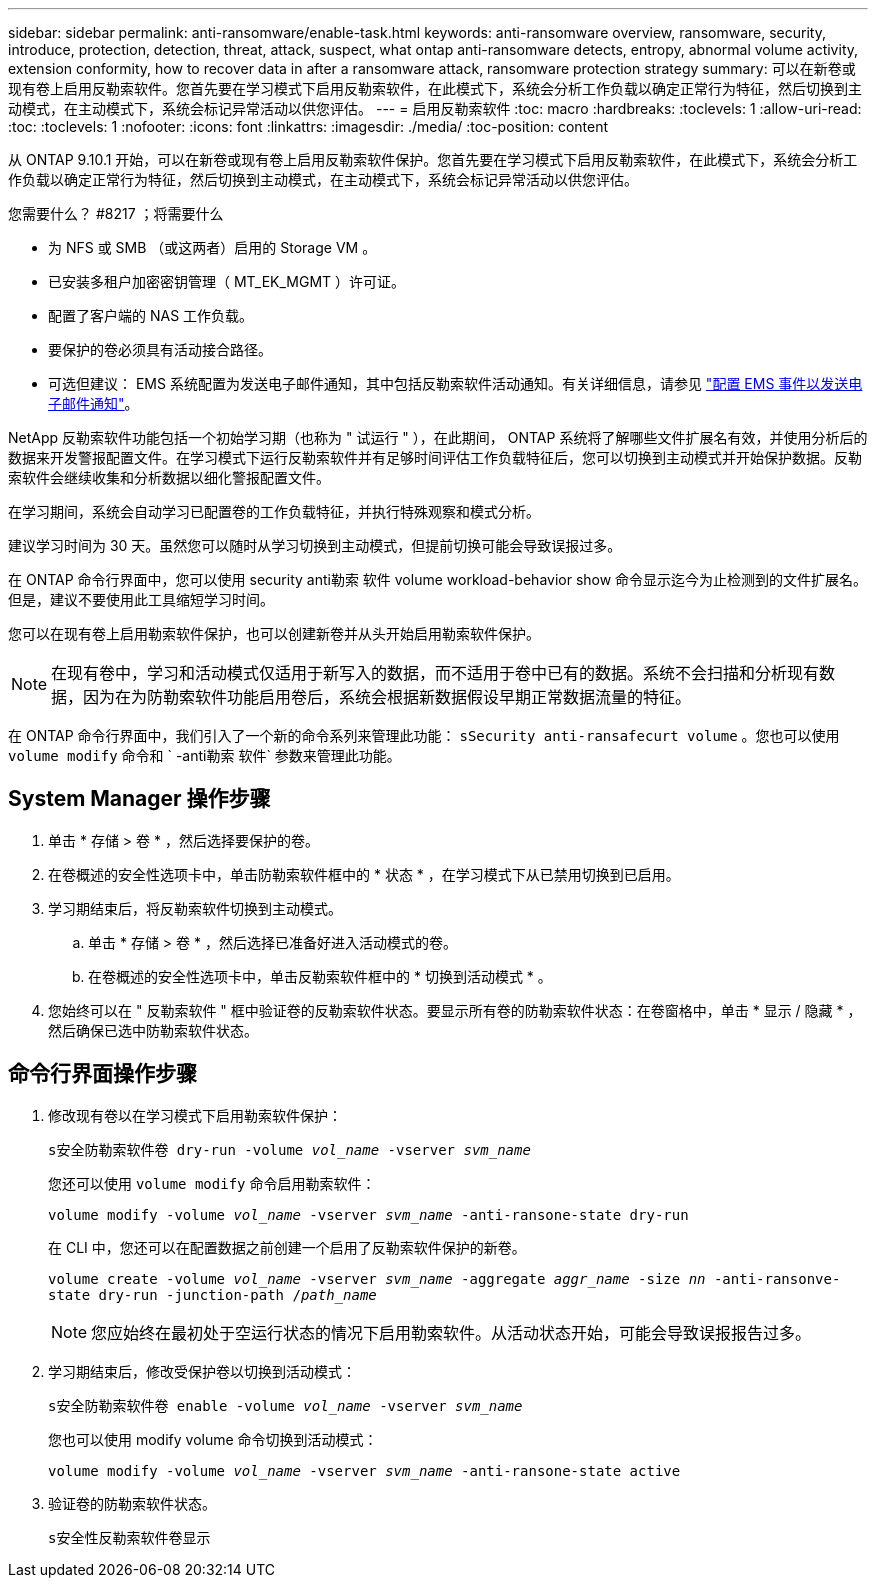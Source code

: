 ---
sidebar: sidebar 
permalink: anti-ransomware/enable-task.html 
keywords: anti-ransomware overview, ransomware, security, introduce, protection, detection, threat, attack, suspect, what ontap anti-ransomware detects, entropy, abnormal volume activity, extension conformity, how to recover data in after a ransomware attack, ransomware protection strategy 
summary: 可以在新卷或现有卷上启用反勒索软件。您首先要在学习模式下启用反勒索软件，在此模式下，系统会分析工作负载以确定正常行为特征，然后切换到主动模式，在主动模式下，系统会标记异常活动以供您评估。 
---
= 启用反勒索软件
:toc: macro
:hardbreaks:
:toclevels: 1
:allow-uri-read: 
:toc: 
:toclevels: 1
:nofooter: 
:icons: font
:linkattrs: 
:imagesdir: ./media/
:toc-position: content


[role="lead"]
从 ONTAP 9.10.1 开始，可以在新卷或现有卷上启用反勒索软件保护。您首先要在学习模式下启用反勒索软件，在此模式下，系统会分析工作负载以确定正常行为特征，然后切换到主动模式，在主动模式下，系统会标记异常活动以供您评估。

.您需要什么？ #8217 ；将需要什么
* 为 NFS 或 SMB （或这两者）启用的 Storage VM 。
* 已安装多租户加密密钥管理（ MT_EK_MGMT ）许可证。
* 配置了客户端的 NAS 工作负载。
* 要保护的卷必须具有活动接合路径。
* 可选但建议： EMS 系统配置为发送电子邮件通知，其中包括反勒索软件活动通知。有关详细信息，请参见 link:../error-messages/configure-ems-events-send-email-task.html["配置 EMS 事件以发送电子邮件通知"]。


NetApp 反勒索软件功能包括一个初始学习期（也称为 " 试运行 " ），在此期间， ONTAP 系统将了解哪些文件扩展名有效，并使用分析后的数据来开发警报配置文件。在学习模式下运行反勒索软件并有足够时间评估工作负载特征后，您可以切换到主动模式并开始保护数据。反勒索软件会继续收集和分析数据以细化警报配置文件。

在学习期间，系统会自动学习已配置卷的工作负载特征，并执行特殊观察和模式分析。

建议学习时间为 30 天。虽然您可以随时从学习切换到主动模式，但提前切换可能会导致误报过多。

在 ONTAP 命令行界面中，您可以使用 security anti勒索 软件 volume workload-behavior show 命令显示迄今为止检测到的文件扩展名。但是，建议不要使用此工具缩短学习时间。

您可以在现有卷上启用勒索软件保护，也可以创建新卷并从头开始启用勒索软件保护。


NOTE: 在现有卷中，学习和活动模式仅适用于新写入的数据，而不适用于卷中已有的数据。系统不会扫描和分析现有数据，因为在为防勒索软件功能启用卷后，系统会根据新数据假设早期正常数据流量的特征。

在 ONTAP 命令行界面中，我们引入了一个新的命令系列来管理此功能： `sSecurity anti-ransafecurt volume` 。您也可以使用 `volume modify` 命令和 ` -anti勒索 软件` 参数来管理此功能。



== System Manager 操作步骤

. 单击 * 存储 > 卷 * ，然后选择要保护的卷。
. 在卷概述的安全性选项卡中，单击防勒索软件框中的 * 状态 * ，在学习模式下从已禁用切换到已启用。
. 学习期结束后，将反勒索软件切换到主动模式。
+
.. 单击 * 存储 > 卷 * ，然后选择已准备好进入活动模式的卷。
.. 在卷概述的安全性选项卡中，单击反勒索软件框中的 * 切换到活动模式 * 。


. 您始终可以在 " 反勒索软件 " 框中验证卷的反勒索软件状态。要显示所有卷的防勒索软件状态：在卷窗格中，单击 * 显示 / 隐藏 * ，然后确保已选中防勒索软件状态。




== 命令行界面操作步骤

. 修改现有卷以在学习模式下启用勒索软件保护：
+
`s安全防勒索软件卷 dry-run -volume _vol_name_ -vserver _svm_name_`

+
您还可以使用 `volume modify` 命令启用勒索软件：

+
`volume modify -volume _vol_name_ -vserver _svm_name_ -anti-ransone-state dry-run`

+
在 CLI 中，您还可以在配置数据之前创建一个启用了反勒索软件保护的新卷。

+
`volume create -volume _vol_name_ -vserver _svm_name_ -aggregate _aggr_name_ -size _nn_ -anti-ransonve-state dry-run -junction-path /_path_name_`

+

NOTE: 您应始终在最初处于空运行状态的情况下启用勒索软件。从活动状态开始，可能会导致误报报告过多。

. 学习期结束后，修改受保护卷以切换到活动模式：
+
`s安全防勒索软件卷 enable -volume _vol_name_ -vserver _svm_name_`

+
您也可以使用 modify volume 命令切换到活动模式：

+
`volume modify -volume _vol_name_ -vserver _svm_name_ -anti-ransone-state active`

. 验证卷的防勒索软件状态。
+
`s安全性反勒索软件卷显示`


